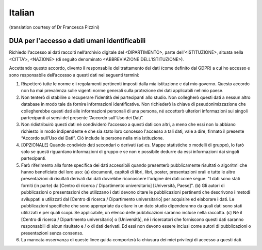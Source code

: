 .. _chap_dua_it:

Italian
-------
(translation courtesy of Dr Francesca Pizzini)

DUA per l'accesso a dati umani identificabili
~~~~~~~~~~~~~~~~~~~~~~~~~~~~~~~~~~~~~~~~~~~~~

Richiedo l'accesso ai dati raccolti nell’archivio digitale del <DIPARTIMENTO>, parte dell’<ISTITUZIONE>, situata nella <CITTA’>, <NAZIONE> (di seguito denominato <ABBREVIAZIONE DELL’ISTITUZIONE>).

Accettando questo accordo, divento il responsabile del trattamento dei dati (come definito dal GDPR) a cui ho accesso e sono responsabile dell’accesso a questi dati nei seguenti termini:

1. Rispetterò tutte le norme e i regolamenti pertinenti imposti dalla mia istituzione e dal mio governo. Questo accordo non ha mai prevalenza sulle vigenti norme generali sulla protezione dei dati applicabili nel mio paese.
2. Non tenterò di stabilire o recuperare l'identità dei partecipanti allo studio. Non collegherò questi dati a nessun altro database in modo tale da fornire informazioni identificative. Non richiederò la chiave di pseudonimizzazione che collegherebbe questi dati alle informazioni personali di una persona, né accetterò ulteriori informazioni sui singoli partecipanti ai sensi del presente “Accordo sull'Uso dei Dati”.
3. Non ridistribuirò questi dati né condividerò l'accesso a questi dati con altri, a meno che essi non lo abbiano richiesto in modo indipendente e che sia stato loro concesso l'accesso a tali dati, vale a dire, firmato il presente “Accordo sull'Uso dei Dati”. Ciò include le persone nella mia istituzione.
4. [OPZIONALE] Quando condivido dati secondari o derivati ​​(ad es. Mappe statistiche o modelli di gruppo), lo farò solo se questi riguardano informazioni di gruppo e se non è possibile dedurre da essi informazioni dai singoli partecipanti.
5. Farò riferimento alla fonte specifica dei dati accessibili quando presenterò pubblicamente risultati o algoritmi che hanno beneficiato del loro uso: (a) documenti, capitoli di libri, libri, poster, presentazioni orali e tutte le altre presentazioni di risultati derivati ​​dai dati dovrebbe riconoscere l'origine dei dati come segue: "I dati sono stati forniti (in parte) da [Centro di ricerca / Dipartimento universitario] [Università, Paese]". (b) Gli autori di pubblicazioni o presentazioni che utilizzano i dati devono citare le pubblicazioni pertinenti che descrivono i metodi sviluppati e utilizzati dal [Centro di ricerca / Dipartimento universitario] per acquisire ed elaborare i dati. Le pubblicazioni specifiche che sono appropriate da citare in un dato studio dipenderanno da quali dati sono stati utilizzati e per quali scopi. Se applicabile, un elenco delle pubblicazioni saranno incluse nella raccolta. (c) Né il [Centro di ricerca / Dipartimento universitario] o [Università], né i ricercatori che forniscono questi dati saranno responsabili di alcun risultato e / o di dati derivati. Ed essi non devono essere inclusi come autori di pubblicazioni o presentazioni senza consenso.
6. La mancata osservanza di queste linee guida comporterà la chiusura dei miei privilegi di accesso a questi dati.
